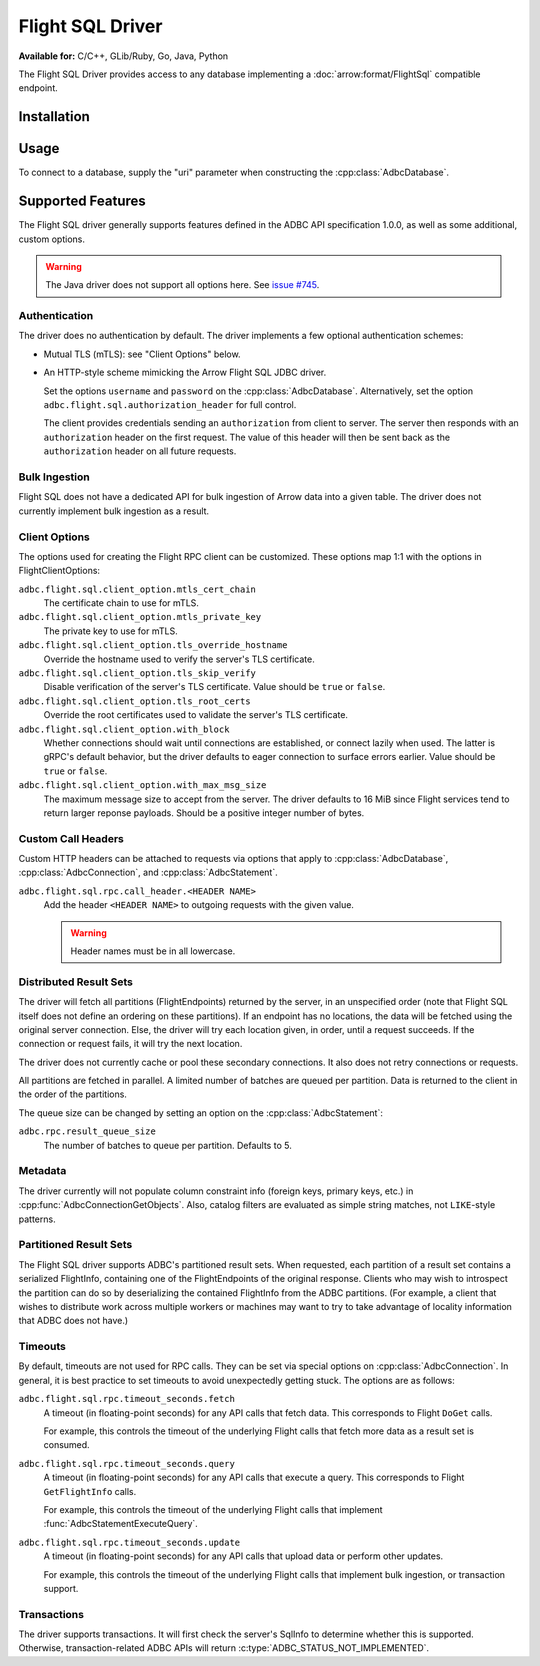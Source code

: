 .. Licensed to the Apache Software Foundation (ASF) under one
.. or more contributor license agreements.  See the NOTICE file
.. distributed with this work for additional information
.. regarding copyright ownership.  The ASF licenses this file
.. to you under the Apache License, Version 2.0 (the
.. "License"); you may not use this file except in compliance
.. with the License.  You may obtain a copy of the License at
..
..   http://www.apache.org/licenses/LICENSE-2.0
..
.. Unless required by applicable law or agreed to in writing,
.. software distributed under the License is distributed on an
.. "AS IS" BASIS, WITHOUT WARRANTIES OR CONDITIONS OF ANY
.. KIND, either express or implied.  See the License for the
.. specific language governing permissions and limitations
.. under the License.

=================
Flight SQL Driver
=================

**Available for:** C/C++, GLib/Ruby, Go, Java, Python

The Flight SQL Driver provides access to any database implementing a
:doc:`arrow:format/FlightSql` compatible endpoint.

Installation
============

.. tab-set::

   .. tab-item:: C/C++
      :sync: cpp

      For conda-forge users:

      .. code-block:: shell

         mamba install libadbc-driver-flightsql

   .. tab-item:: Go
      :sync: go

      .. code-block:: shell

         go get github.com/apache/arrow-adbc/go/adbc

   .. tab-item:: Java
      :sync: java

      Add a dependency on ``org.apache.arrow.adbc:adbc-driver-flight-sql``.

      For Maven users:

      .. code-block:: xml

         <dependency>
           <groupId>org.apache.arrow.adbc</groupId>
           <artifactId>adbc-driver-flight-sql</artifactId>
         </dependency>

   .. tab-item:: Python
      :sync: python

      .. code-block:: shell

         # For conda-forge
         mamba install adbc-driver-flightsql

         # For pip
         pip install adbc_driver_flightsql

Usage
=====

To connect to a database, supply the "uri" parameter when constructing
the :cpp:class:`AdbcDatabase`.

.. tab-set::

   .. tab-item:: C++
      :sync: cpp

      .. code-block:: cpp

         #include "adbc.h"

         // Ignoring error handling
         struct AdbcDatabase database;
         AdbcDatabaseNew(&database, nullptr);
         AdbcDatabaseSetOption(&database, "driver", "adbc_driver_flightsql", nullptr);
         AdbcDatabaseSetOption(&database, "uri", "grpc://localhost:8080", nullptr);
         AdbcDatabaseInit(&database, nullptr);

   .. tab-item:: Python
      :sync: python

      .. code-block:: python

         from adbc_driver_flightsql import DatabaseOptions
         from adbc_driver_flightsql.dbapi import connect

         headers = {"foo": "bar"}

         with connect(
             "grpc+tls://localhost:8080",
             db_kwargs={
                 DatabaseOptions.AUTHORIZATION_HEADER.value: "Bearer <token>",
                 DatabaseOptions.TLS_SKIP_VERIFY.value: "true",
                 **{
                     f"{DatabaseOptions.RPC_CALL_HEADER_PREFIX.value}{k}": v
                     for k, v in headers.items()
                 },
             }
         ) as conn:
             pass

   .. tab-item:: Go
      :sync: go

      .. code-block:: go

         import (
            "context"

            "github.com/apache/arrow-adbc/go/adbc"
            "github.com/apache/arrow-adbc/go/adbc/driver/flightsql"
         )

         var headers = map[string]string{"foo": "bar"}

         func main() {
            options := map[string]string{
                adbc.OptionKeyURI: "grpc+tls://localhost:8080",                
                flightsql.OptionSSLSkipVerify: adbc.OptionValueEnabled,               
            }
            
            for k, v := range headers {
                options[flightsql.OptionRPCCallHeaderPrefix + k] = v
            }

            var drv flightsql.Driver
            db, err := drv.NewDatabase(options)
            if err != nil {
                // do something with the error
            }
            
            cnxn, err := db.Open(context.Background())
            if err != nil {
                // handle the error
            }
            defer cnxn.Close()                
         }

Supported Features
==================

The Flight SQL driver generally supports features defined in the ADBC
API specification 1.0.0, as well as some additional, custom options.

.. warning:: The Java driver does not support all options here.  See
             `issue #745
             <https://github.com/apache/arrow-adbc/issues/745>`_.

Authentication
--------------

The driver does no authentication by default.  The driver implements a
few optional authentication schemes:

- Mutual TLS (mTLS): see "Client Options" below.
- An HTTP-style scheme mimicking the Arrow Flight SQL JDBC driver.

  Set the options ``username`` and ``password`` on the
  :cpp:class:`AdbcDatabase`.  Alternatively, set the option
  ``adbc.flight.sql.authorization_header`` for full control.

  The client provides credentials sending an ``authorization`` from
  client to server.  The server then responds with an
  ``authorization`` header on the first request.  The value of this
  header will then be sent back as the ``authorization`` header on all
  future requests.

Bulk Ingestion
--------------

Flight SQL does not have a dedicated API for bulk ingestion of Arrow
data into a given table.  The driver does not currently implement bulk
ingestion as a result.

Client Options
--------------

The options used for creating the Flight RPC client can be customized.
These options map 1:1 with the options in FlightClientOptions:

``adbc.flight.sql.client_option.mtls_cert_chain``
    The certificate chain to use for mTLS.

``adbc.flight.sql.client_option.mtls_private_key``
    The private key to use for mTLS.

``adbc.flight.sql.client_option.tls_override_hostname``
    Override the hostname used to verify the server's TLS certificate.

``adbc.flight.sql.client_option.tls_skip_verify``
    Disable verification of the server's TLS certificate.  Value
    should be ``true`` or ``false``.

``adbc.flight.sql.client_option.tls_root_certs``
    Override the root certificates used to validate the server's TLS
    certificate.

``adbc.flight.sql.client_option.with_block``
    Whether connections should wait until connections are established,
    or connect lazily when used.  The latter is gRPC's default
    behavior, but the driver defaults to eager connection to surface
    errors earlier.  Value should be ``true`` or ``false``.

``adbc.flight.sql.client_option.with_max_msg_size``
    The maximum message size to accept from the server.  The driver
    defaults to 16 MiB since Flight services tend to return larger
    reponse payloads.  Should be a positive integer number of bytes.

Custom Call Headers
-------------------

Custom HTTP headers can be attached to requests via options that apply
to :cpp:class:`AdbcDatabase`, :cpp:class:`AdbcConnection`, and
:cpp:class:`AdbcStatement`.

``adbc.flight.sql.rpc.call_header.<HEADER NAME>``
  Add the header ``<HEADER NAME>`` to outgoing requests with the given
  value.

  .. warning:: Header names must be in all lowercase.

Distributed Result Sets
-----------------------

The driver will fetch all partitions (FlightEndpoints) returned by the
server, in an unspecified order (note that Flight SQL itself does not
define an ordering on these partitions).  If an endpoint has no
locations, the data will be fetched using the original server
connection.  Else, the driver will try each location given, in order,
until a request succeeds.  If the connection or request fails, it will
try the next location.

The driver does not currently cache or pool these secondary
connections.  It also does not retry connections or requests.

All partitions are fetched in parallel.  A limited number of batches
are queued per partition.  Data is returned to the client in the order
of the partitions.

The queue size can be changed by setting an option on the
:cpp:class:`AdbcStatement`:

``adbc.rpc.result_queue_size``
    The number of batches to queue per partition.  Defaults to 5.

Metadata
--------

The driver currently will not populate column constraint info (foreign
keys, primary keys, etc.) in :cpp:func:`AdbcConnectionGetObjects`.
Also, catalog filters are evaluated as simple string matches, not
``LIKE``-style patterns.

Partitioned Result Sets
-----------------------

The Flight SQL driver supports ADBC's partitioned result sets.  When
requested, each partition of a result set contains a serialized
FlightInfo, containing one of the FlightEndpoints of the original
response.  Clients who may wish to introspect the partition can do so
by deserializing the contained FlightInfo from the ADBC partitions.
(For example, a client that wishes to distribute work across multiple
workers or machines may want to try to take advantage of locality
information that ADBC does not have.)

.. TODO: code samples

Timeouts
--------

By default, timeouts are not used for RPC calls.  They can be set via
special options on :cpp:class:`AdbcConnection`.  In general, it is
best practice to set timeouts to avoid unexpectedly getting stuck.
The options are as follows:

``adbc.flight.sql.rpc.timeout_seconds.fetch``
    A timeout (in floating-point seconds) for any API calls that fetch
    data.  This corresponds to Flight ``DoGet`` calls.

    For example, this controls the timeout of the underlying Flight
    calls that fetch more data as a result set is consumed.

``adbc.flight.sql.rpc.timeout_seconds.query``
    A timeout (in floating-point seconds) for any API calls that
    execute a query.  This corresponds to Flight ``GetFlightInfo``
    calls.

    For example, this controls the timeout of the underlying Flight
    calls that implement :func:`AdbcStatementExecuteQuery`.

``adbc.flight.sql.rpc.timeout_seconds.update``
    A timeout (in floating-point seconds) for any API calls that
    upload data or perform other updates.

    For example, this controls the timeout of the underlying Flight
    calls that implement bulk ingestion, or transaction support.

Transactions
------------

The driver supports transactions.  It will first check the server's
SqlInfo to determine whether this is supported.  Otherwise,
transaction-related ADBC APIs will return
:c:type:`ADBC_STATUS_NOT_IMPLEMENTED`.

.. _DBAPI 2.0: https://peps.python.org/pep-0249/

